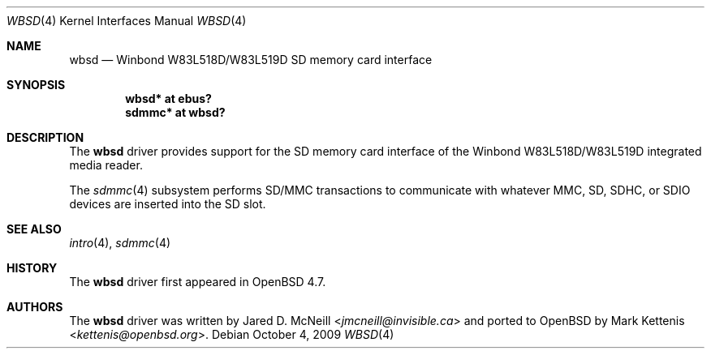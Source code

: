 .\"	$OpenBSD: src/share/man/man4/wbsd.4,v 1.3 2013/07/16 16:05:49 schwarze Exp $
.\"
.\" Copyright (c) 2009 Mark Kettenis <kettenis@openbsd.org>
.\"
.\" Permission to use, copy, modify, and distribute this software for any
.\" purpose with or without fee is hereby granted, provided that the above
.\" copyright notice and this permission notice appear in all copies.
.\"
.\" THE SOFTWARE IS PROVIDED "AS IS" AND THE AUTHOR DISCLAIMS ALL WARRANTIES
.\" WITH REGARD TO THIS SOFTWARE INCLUDING ALL IMPLIED WARRANTIES OF
.\" MERCHANTABILITY AND FITNESS. IN NO EVENT SHALL THE AUTHOR BE LIABLE FOR
.\" ANY SPECIAL, DIRECT, INDIRECT, OR CONSEQUENTIAL DAMAGES OR ANY DAMAGES
.\" WHATSOEVER RESULTING FROM LOSS OF USE, DATA OR PROFITS, WHETHER IN AN
.\" ACTION OF CONTRACT, NEGLIGENCE OR OTHER TORTIOUS ACTION, ARISING OUT OF
.\" OR IN CONNECTION WITH THE USE OR PERFORMANCE OF THIS SOFTWARE.
.\"
.Dd $Mdocdate: October 4 2009 $
.Dt WBSD 4
.Os
.Sh NAME
.Nm wbsd
.Nd Winbond W83L518D/W83L519D SD memory card interface
.Sh SYNOPSIS
.Cd "wbsd* at ebus?"
.Cd "sdmmc* at wbsd?"
.Sh DESCRIPTION
The
.Nm
driver provides support for the SD memory card interface of the
Winbond W83L518D/W83L519D integrated media reader.
.Pp
The
.Xr sdmmc 4
subsystem performs SD/MMC transactions to communicate with
whatever MMC, SD, SDHC, or SDIO devices are inserted into the SD slot.
.Sh SEE ALSO
.Xr intro 4 ,
.Xr sdmmc 4
.Sh HISTORY
The
.Nm
driver first appeared in
.Ox 4.7 .
.Sh AUTHORS
.An -nosplit
The
.Nm
driver was written by
.An Jared D. McNeill Aq Mt jmcneill@invisible.ca
and ported to
.Ox
by
.An Mark Kettenis Aq Mt kettenis@openbsd.org .
